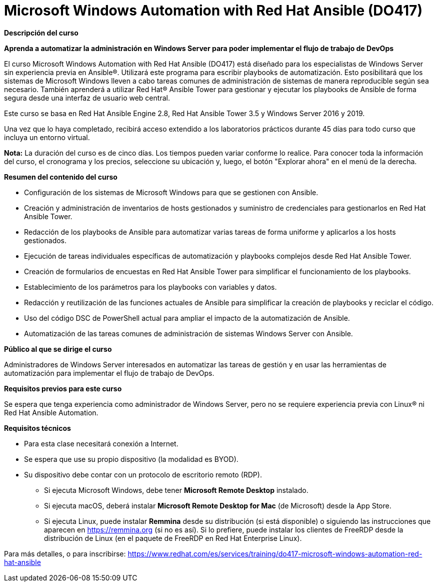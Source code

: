 // Este archivo se mantiene ejecutando scripts/refresh-training.py script

= Microsoft Windows Automation with Red Hat Ansible (DO417)

[.big]#*Descripción del curso*#

*Aprenda a automatizar la administración en Windows Server para poder implementar el flujo de trabajo de DevOps*

El curso Microsoft Windows Automation with Red Hat Ansible (DO417) está diseñado para los especialistas de Windows Server sin experiencia previa en Ansible®. Utilizará este programa para escribir playbooks de automatización. Esto posibilitará que los sistemas de Microsoft Windows lleven a cabo tareas comunes de administración de sistemas de manera reproducible según sea necesario. También aprenderá a utilizar Red Hat® Ansible Tower para gestionar y ejecutar los playbooks de Ansible de forma segura desde una interfaz de usuario web central.

Este curso se basa en Red Hat Ansible Engine 2.8, Red Hat Ansible Tower 3.5 y Windows Server 2016 y 2019.

Una vez que lo haya completado, recibirá acceso extendido a los laboratorios prácticos durante 45 días para todo curso que incluya un entorno virtual.

*Nota:* La duración del curso es de cinco días. Los tiempos pueden variar conforme lo realice. Para conocer toda la información del curso, el cronograma y los precios, seleccione su ubicación y, luego, el botón "Explorar ahora" en el menú de la derecha.

[.big]#*Resumen del contenido del curso*#

* Configuración de los sistemas de Microsoft Windows para que se gestionen con Ansible.
* Creación y administración de inventarios de hosts gestionados y suministro de credenciales para gestionarlos en Red Hat Ansible Tower.
* Redacción de los playbooks de Ansible para automatizar varias tareas de forma uniforme y aplicarlos a los hosts gestionados.
* Ejecución de tareas individuales específicas de automatización y playbooks complejos desde Red Hat Ansible Tower.
* Creación de formularios de encuestas en Red Hat Ansible Tower para simplificar el funcionamiento de los playbooks.
* Establecimiento de los parámetros para los playbooks con variables y datos.
* Redacción y reutilización de las funciones actuales de Ansible para simplificar la creación de playbooks y reciclar el código.
* Uso del código DSC de PowerShell actual para ampliar el impacto de la automatización de Ansible.
* Automatización de las tareas comunes de administración de sistemas Windows Server con Ansible.

[.big]#*Público al que se dirige el curso*#

Administradores de Windows Server interesados en automatizar las tareas de gestión y en usar las herramientas de automatización para implementar el flujo de trabajo de DevOps.

[.big]#*Requisitos previos para este curso*#

Se espera que tenga experiencia como administrador de Windows Server, pero no se requiere experiencia previa con Linux® ni Red Hat Ansible Automation.

[.big]#*Requisitos técnicos*#

* Para esta clase necesitará conexión a Internet.
* Se espera que use su propio dispositivo (la modalidad es BYOD).
* Su dispositivo debe contar con un protocolo de escritorio remoto (RDP). 
** Si ejecuta Microsoft Windows, debe tener *Microsoft Remote Desktop* instalado.
** Si ejecuta macOS, deberá instalar *Microsoft Remote Desktop for Mac* (de Microsoft) desde la App Store.
** Si ejecuta Linux, puede instalar *Remmina* desde su distribución (si está disponible) o siguiendo las instrucciones que aparecen en https://remmina.org[https://remmina.org] (si no es así).  Si lo prefiere, puede instalar los clientes de FreeRDP desde la distribución de Linux (en el paquete de FreeRDP en Red Hat Enterprise Linux).

Para más detalles, o para inscribirse:
https://www.redhat.com/es/services/training/do417-microsoft-windows-automation-red-hat-ansible
